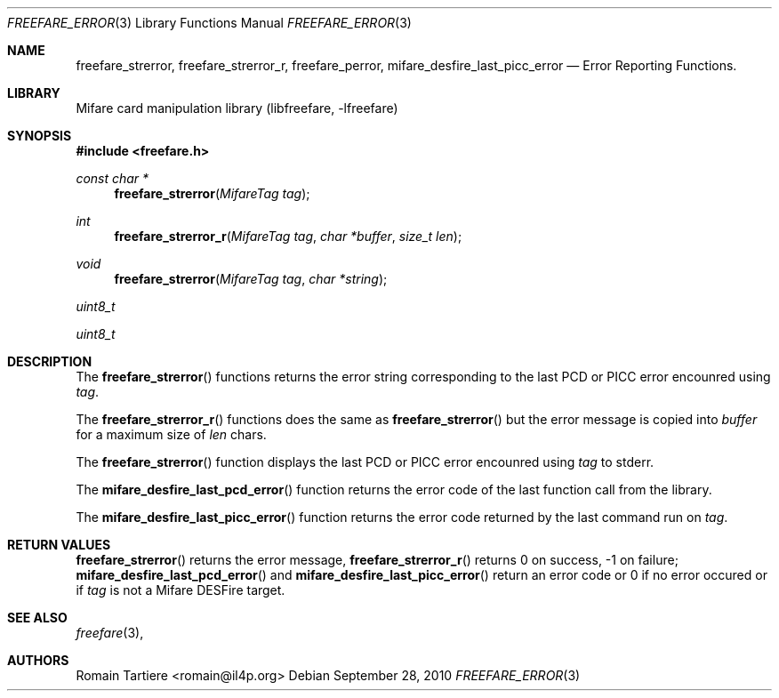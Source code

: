 .\" Copyright (C) 2010 Romain Tartiere
.\"
.\" This program is free software: you can redistribute it and/or modify it
.\" under the terms of the GNU Lesser General Public License as published by the
.\" Free Software Foundation, either version 3 of the License, or (at your
.\" option) any later version.
.\"
.\" This program is distributed in the hope that it will be useful, but WITHOUT
.\" ANY WARRANTY; without even the implied warranty of MERCHANTABILITY or
.\" FITNESS FOR A PARTICULAR PURPOSE.  See the GNU General Public License for
.\" more details.
.\"
.\" You should have received a copy of the GNU Lesser General Public License
.\" along with this program.  If not, see <http://www.gnu.org/licenses/>
.\"
.\" $Id: mifare_desfire.3 495 2010-07-26 21:48:18Z rtartiere@il4p.fr $
.\"
.Dd September 28, 2010
.Dt FREEFARE_ERROR 3
.Os
.\"  _   _
.\" | \ | | __ _ _ __ ___   ___
.\" |  \| |/ _` | '_ ` _ \ / _ \
.\" | |\  | (_| | | | | | |  __/
.\" |_| \_|\__,_|_| |_| |_|\___|
.\"
.Sh NAME
.Nm freefare_strerror ,
.Nm freefare_strerror_r ,
.Nm freefare_perror ,
.Nm mifare_desfire_last_picc_error
.Nd Error Reporting Functions.
.\"  _     _ _
.\" | |   (_) |__  _ __ __ _ _ __ _   _
.\" | |   | | '_ \| '__/ _` | '__| | | |
.\" | |___| | |_) | | | (_| | |  | |_| |
.\" |_____|_|_.__/|_|  \__,_|_|   \__, |
.\"                               |___/
.Sh LIBRARY
Mifare card manipulation library (libfreefare, \-lfreefare)
.\"  ____                              _
.\" / ___| _   _ _ __   ___  _ __  ___(_)___
.\" \___ \| | | | '_ \ / _ \| '_ \/ __| / __|
.\"  ___) | |_| | | | | (_) | |_) \__ \ \__ \
.\" |____/ \__, |_| |_|\___/| .__/|___/_|___/
.\"        |___/            |_|
.Sh SYNOPSIS
.In freefare.h
.Ft "const char *"
.Fn freefare_strerror "MifareTag tag"
.Ft "int"
.Fn freefare_strerror_r "MifareTag tag" "char *buffer" "size_t len"
.Ft "void"
.Fn freefare_strerror "MifareTag tag" "char *string"
.Ft uint8_t
.Fm mifare_desfire_last_pcd_error "MifareTag tag"
.Ft uint8_t
.Fm mifare_desfire_last_picc_error "MifareTag tag"
.\"  ____                      _       _   _
.\" |  _ \  ___  ___  ___ _ __(_)_ __ | |_(_) ___  _ __
.\" | | | |/ _ \/ __|/ __| '__| | '_ \| __| |/ _ \| '_ \
.\" | |_| |  __/\__ \ (__| |  | | |_) | |_| | (_) | | | |
.\" |____/ \___||___/\___|_|  |_| .__/ \__|_|\___/|_| |_|
.\"                             |_|
.Sh DESCRIPTION
The
.Fn freefare_strerror
functions returns the error string corresponding to the last PCD or PICC error
encounred using
.Vt tag .
.Pp
The
.Fn freefare_strerror_r
functions does the same as
.Fn freefare_strerror
but the error message is copied into
.Vt buffer
for a maximum size of
.Vt len
chars.
.Pp
The
.Fn freefare_strerror
function displays the last PCD or PICC error encounred using
.Vt tag
to stderr.
.Pp
The
.Fn mifare_desfire_last_pcd_error
function returns the error code of the last function call from the library.
.Pp
The
.Fn mifare_desfire_last_picc_error
function returns the error code returned by the last command run on
.Vt tag .
.\"  ____      _                                 _
.\" |  _ \ ___| |_ _   _ _ __ _ __   __   ____ _| |_   _  ___  ___
.\" | |_) / _ \ __| | | | '__| '_ \  \ \ / / _` | | | | |/ _ \/ __|
.\" |  _ <  __/ |_| |_| | |  | | | |  \ V / (_| | | |_| |  __/\__ \
.\" |_| \_\___|\__|\__,_|_|  |_| |_|   \_/ \__,_|_|\__,_|\___||___/
.\"
.Sh RETURN VALUES
.Fn freefare_strerror
returns the error message,
.Fn freefare_strerror_r
returns 0 on success, -1 on failure;
.Fn mifare_desfire_last_pcd_error
and
.Fn mifare_desfire_last_picc_error
return an error code or 0 if no error occured or if
.Vt tag
is not a Mifare DESFire target.
.\"  ____                    _
.\" / ___|  ___  ___    __ _| |___  ___
.\" \___ \ / _ \/ _ \  / _` | / __|/ _ \
.\"  ___) |  __/  __/ | (_| | \__ \ (_) |
.\" |____/ \___|\___|  \__,_|_|___/\___/
.\"
.Sh SEE ALSO
.Xr freefare 3 ,
.\"     _         _   _
.\"    / \  _   _| |_| |__   ___  _ __ ___
.\"   / _ \| | | | __| '_ \ / _ \| '__/ __|
.\"  / ___ \ |_| | |_| | | | (_) | |  \__ \
.\" /_/   \_\__,_|\__|_| |_|\___/|_|  |___/
.\"
.Sh AUTHORS
.An Romain Tartiere Aq romain@il4p.org
